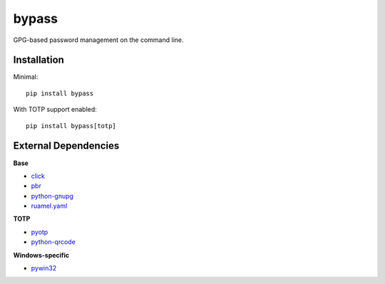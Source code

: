 bypass
======

GPG-based password management on the command line.

Installation
------------

Minimal::

  pip install bypass

With TOTP support enabled::

  pip install bypass[totp]

External Dependencies
---------------------

**Base**

* click_
* pbr_
* python-gnupg_
* ruamel.yaml_

**TOTP**

* pyotp_
* python-qrcode_

**Windows-specific**

* pywin32_

.. Dependency link definitions
.. _click:         http://click.pocoo.org/5
.. _pbr:           https://docs.openstack.org/pbr/latest
.. _python-gnupg:  https://pythonhosted.org/python-gnupg
.. _ruamel.yaml:   https://yaml.readthedocs.io/en/latest
.. _pyotp:         https://pyotp.readthedocs.io/en/latest
.. _python-qrcode: https://github.com/lincolnloop/python-qrcode#pure-python-qr-code-generator
.. _pywin32:       https://sourceforge.net/projects/pywin32
